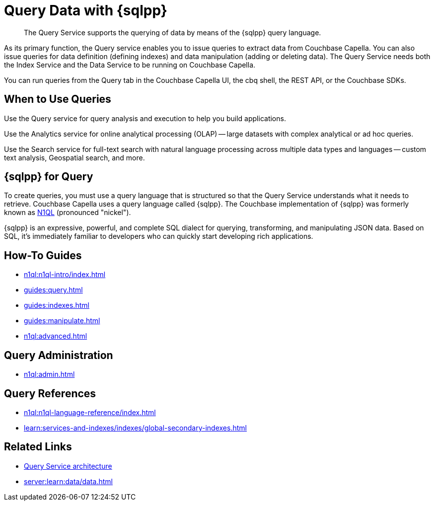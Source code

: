 = Query Data with {sqlpp}
:page-aliases: n1ql:index,n1ql:n1ql-intro/data-access-using-n1ql,clusters:query-service/query-service.adoc
:page-role: tiles -toc
:imagesdir: ../assets/images
:!sectids:
:keywords: SQL++, N1QL, Query
:description: The Query Service supports the querying of data by means of the {sqlpp} query language.

// Pass through HTML styles for this page.

ifdef::basebackend-html[]
++++
<style type="text/css">
  /* Extend heading across page width */
  div.page-heading-title{
    flex-basis: 100%;
  }
</style>
++++
endif::[]

[abstract]
{description}

As its primary function, the Query service enables you to issue queries to extract data from Couchbase Capella.
You can also issue queries for data definition (defining indexes) and data manipulation (adding or deleting data).
The Query Service needs both the Index Service and the Data Service to be running on Couchbase Capella.

You can run queries from the Query tab in the Couchbase Capella UI, the cbq shell, the REST API, or the Couchbase SDKs.

== When to Use Queries

Use the Query service for query analysis and execution to help you build applications.

Use the Analytics service for online analytical processing (OLAP) -- large datasets with complex analytical or ad hoc queries.

Use the Search service for full-text search with natural language processing across multiple data types and languages -- custom text analysis, Geospatial search, and more.

== {sqlpp} for Query

To create queries, you must use a query language that is structured so that the Query Service understands what it needs to retrieve.
Couchbase Capella uses a query language called {sqlpp}.
The Couchbase implementation of {sqlpp} was formerly known as https://www.couchbase.com/products/n1ql[N1QL^] (pronounced "nickel").

{sqlpp} is an expressive, powerful, and complete SQL dialect for querying, transforming, and manipulating JSON data.
Based on SQL, it's immediately familiar to developers who can quickly start developing rich applications.

== How-To Guides

* xref:n1ql:n1ql-intro/index.adoc[]
* xref:guides:query.adoc[]
* xref:guides:indexes.adoc[]
* xref:guides:manipulate.adoc[]
* xref:n1ql:advanced.adoc[]

== Query Administration

ifdef::flag-query-settings[]
* xref:settings:query-settings.adoc[]
endif::flag-query-settings[]
* xref:n1ql:admin.adoc[]

== Query References

* xref:n1ql:n1ql-language-reference/index.adoc[]
* xref:learn:services-and-indexes/indexes/global-secondary-indexes.adoc[]
ifdef::flag-devex-javascript-udfs[]
* xref:javascript-udfs:javascript-functions-with-couchbase.adoc[]
endif::flag-devex-javascript-udfs[]

== Related Links

* xref:server:learn:services-and-indexes/services/query-service.adoc[Query Service architecture]
* xref:server:learn:data/data.adoc[]
